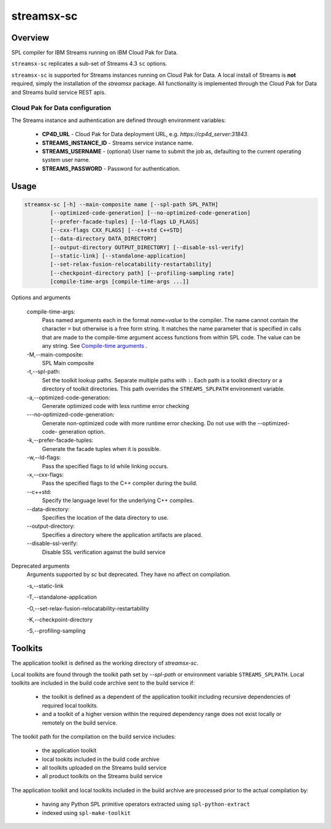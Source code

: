 ###################
streamsx-sc
###################

********
Overview
********

SPL compiler for IBM Streams running on IBM Cloud Pak for Data.

``streamsx-sc`` replicates a sub-set of Streams 4.3 ``sc`` options.

``streamsx-sc`` is supported for Streams instances running
on Cloud Pak for Data. A local install of Streams is **not** required,
simply the installation of the `streamsx` package. All functionality
is implemented through the Cloud Pak for Data and Streams build service REST apis.

Cloud Pak for Data configuration
================================

The Streams instance and authentication are defined through environment variables:

    * **CP4D_URL** - Cloud Pak for Data deployment URL, e.g. `https://cp4d_server:31843`.
    * **STREAMS_INSTANCE_ID** - Streams service instance name.
    * **STREAMS_USERNAME** - (optional) User name to submit the job as, defaulting to the current operating system user name.
    * **STREAMS_PASSWORD** - Password for authentication.

*****
Usage
*****

.. code-block:: none

    streamsx-sc [-h] --main-composite name [--spl-path SPL_PATH]
            [--optimized-code-generation] [--no-optimized-code-generation]
            [--prefer-facade-tuples] [--ld-flags LD_FLAGS]
            [--cxx-flags CXX_FLAGS] [--c++std C++STD]
            [--data-directory DATA_DIRECTORY]
            [--output-directory OUTPUT_DIRECTORY] [--disable-ssl-verify]
            [--static-link] [--standalone-application]
            [--set-relax-fusion-relocatability-restartability]
            [--checkpoint-directory path] [--profiling-sampling rate]
            [compile-time-args [compile-time-args ...]]


Options and arguments

    compile-time-args:
        Pass named arguments each in the format `name=value` to the compiler.
        The name cannot contain the character ``=`` but otherwise is a free
        form string. It matches the name parameter that is specified in calls
        that are made to the compile-time argument access functions from
        within SPL code. The value can be any string. See `Compile-time arguments <https://www.ibm.com/support/knowledgecenter/en/SSCRJU_4.3.0/com.ibm.streams.dev.doc/doc/compileargs.html>`_ .

    -M,--main-composite:
        SPL Main composite

    -t,--spl-path:
        Set the toolkit lookup paths. Separate multiple paths
        with ``:``. Each path is a toolkit directory or a directory
        of toolkit directories.
        This path overrides the ``STREAMS_SPLPATH`` environment
        variable.

    -a,--optimized-code-generation:
        Generate optimized code with less runtime error
        checking

    -\--no-optimized-code-generation:
        Generate non-optimized code with more runtime error
        checking. Do not use with the --optimized-code-
        generation option.

    -k,--prefer-facade-tuples:
        Generate the facade tuples when it is possible.

    -w,--ld-flags:
        Pass the specified flags to ld while linking occurs.

    -x,--cxx-flags:
        Pass the specified flags to the C++ compiler during
        the build.

    \--c++std:
        Specify the language level for the underlying C++
        compiles.

    \--data-directory:
        Specifies the location of the data directory to use.

    \--output-directory:
        Specifies a directory where the application artifacts
        are placed.

    \--disable-ssl-verify:
        Disable SSL verification against the build service

Deprecated arguments
    Arguments supported by `sc` but deprecated. They have no affect on compilation.

    -s,--static-link

    -T,--standalone-application

    -O,--set-relax-fusion-relocatability-restartability

    -K,--checkpoint-directory

    -S,--profiling-sampling


********
Toolkits
********

The application toolkit is defined as the working directory of `streamsx-sc`.

Local toolkits are found through the toolkit path set by `--spl-path` or environment variable ``STREAMS_SPLPATH``. Local toolkits are included in the build code archive sent to the build service if:

    *  the toolkit is defined as a dependent of the application toolkit including recursive dependencies of required local toolkits.
    *  and a toolkit of a higher version within the required dependency range does not exist locally or remotely on the build service.

The toolkit path for the compilation on the build service includes:

    * the application toolkit
    * local tookits included in the build code archive
    * all toolkits uploaded on the Streams build service
    * all product toolkits on the Streams build service

The application toolkit and local toolkits included in the build archive are processed prior to the actual compilation by:

    * having any Python SPL primitive operators extracted using ``spl-python-extract``
    * indexed using ``spl-make-toolkit``

.. versionadded:: 1.13
